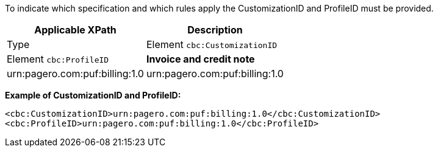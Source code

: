 To indicate which specification and which rules apply the CustomizationID and ProfileID must be provided.

|===
|Applicable XPath |Description

|Type |Element `cbc:CustomizationID` |Element `cbc:ProfileID`

|*Invoice and credit note*
|urn:pagero.com:puf:billing:1.0
|urn:pagero.com:puf:billing:1.0
|===

*Example of CustomizationID and ProfileID:*
[source,xml]
----
<cbc:CustomizationID>urn:pagero.com:puf:billing:1.0</cbc:CustomizationID>
<cbc:ProfileID>urn:pagero.com:puf:billing:1.0</cbc:ProfileID>
----
